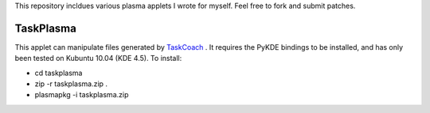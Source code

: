 This repository incldues various plasma applets I wrote for myself.
Feel free to fork and submit patches.

==========
TaskPlasma
==========
This applet can manipulate files generated by `TaskCoach <http://www.python.org/>`_ .
It requires the PyKDE bindings to be installed, and has only been tested on Kubuntu 10.04 (KDE 4.5).
To install:

* cd taskplasma
* zip -r taskplasma.zip .
* plasmapkg -i taskplasma.zip
